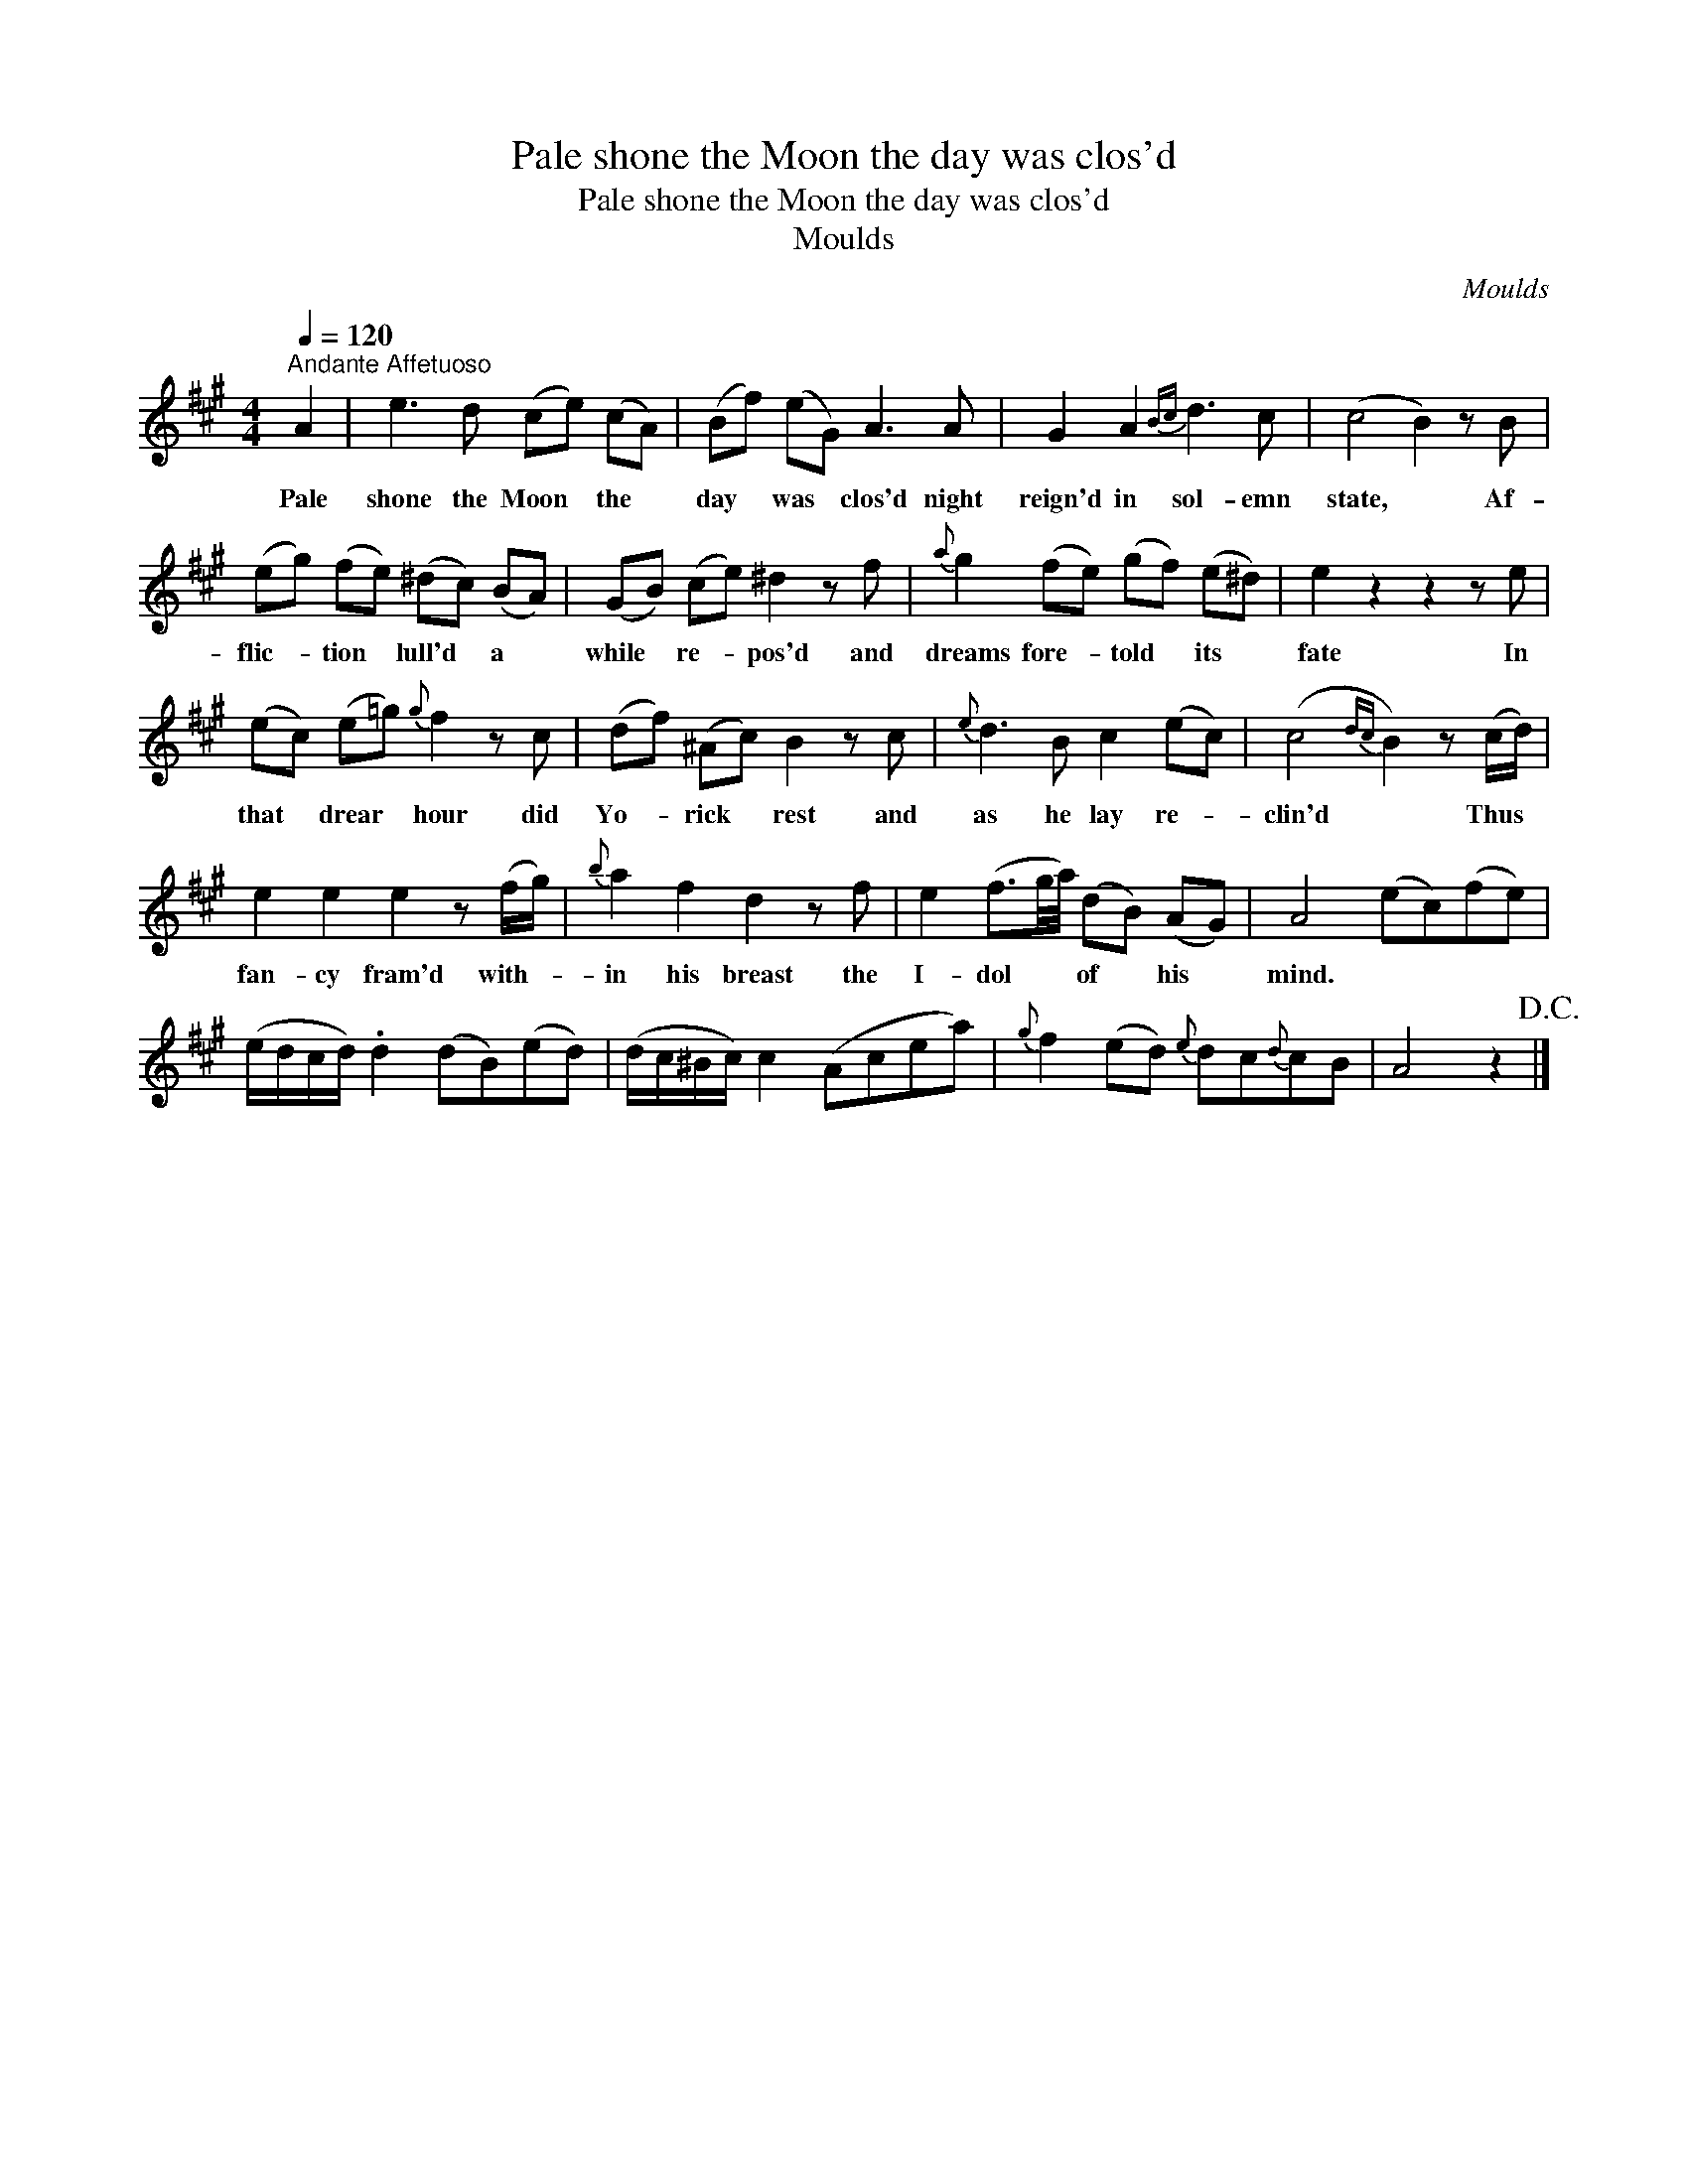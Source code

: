X:1
T:Pale shone the Moon the day was clos'd
T:Pale shone the Moon the day was clos'd
T:Moulds
C:Moulds
L:1/8
Q:1/4=120
M:4/4
K:A
V:1 treble 
V:1
"^Andante Affetuoso" A2 | e3 d (ce) (cA) | (Bf) (eG) A3 A | G2 A2{Bc} d3 c | (c4 B2) z B | %5
w: Pale|shone the Moon * the *|day * was * clos'd night|reign'd in sol- emn|state, * Af-|
 (eg) (fe) (^dc) (BA) | (GB) (ce) ^d2 z f |{a} g2 (fe) (gf) (e^d) | e2 z2 z2 z e | %9
w: flic- * tion * lull'd * a *|while * re- * pos'd and|dreams fore- * told * its *|fate In|
 (ec) (e=g){g} f2 z c | (df) (^Ac) B2 z c |{e} d3 B c2 (ec) | (c4{dc} B2) z (c/d/) | %13
w: that * drear * hour did|Yo- * rick * rest and|as he lay re- *|clin'd * Thus *|
 e2 e2 e2 z (f/g/) |{b} a2 f2 d2 z f | e2 (f3/2g/4a/4) (dB) (AG) | A4 (ec)(fe) | %17
w: fan- cy fram'd with- *|in his breast the|I- dol * * of * his *|mind. * * * *|
 (e/d/c/d/) .d2 (dB)(ed) | (d/c/^B/c/) c2 (Acea) |{g} f2 (ed){e} dc{d}cB | A4 z2!D.C.! |] %21
w: ||||

